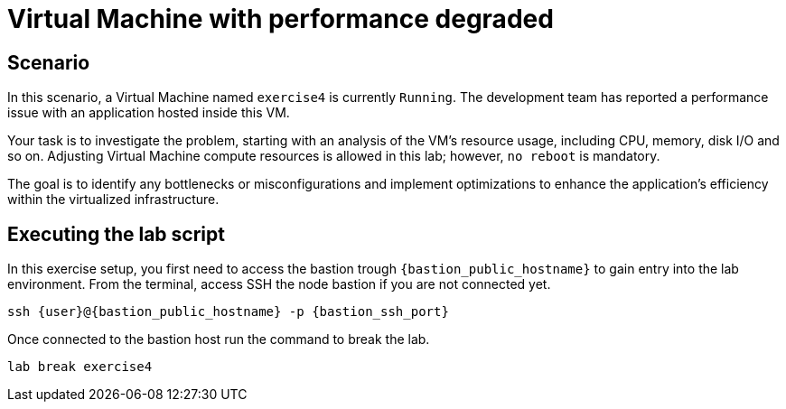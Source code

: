 [#scenario]
= Virtual Machine with performance degraded

== Scenario

In this scenario, a Virtual Machine named `exercise4` is currently `Running`. The development team has reported a performance issue with an application hosted inside this VM.

Your task is to investigate the problem, starting with an analysis of the VM's resource usage, including CPU, memory, disk I/O and so on. 
Adjusting Virtual Machine compute resources is allowed in this lab; however, `no reboot` is mandatory.

The goal is to identify any bottlenecks or misconfigurations and implement optimizations to enhance the application's efficiency within the virtualized infrastructure.

== Executing the lab script

In this exercise setup, you first need to access the bastion trough `{bastion_public_hostname}` to gain entry into the lab environment. From the terminal, access SSH the node bastion if you are not connected yet.

[source,sh,role=execute,subs="attributes"]
----
ssh {user}@{bastion_public_hostname} -p {bastion_ssh_port}
----

Once connected to the bastion host run the command to break the lab.

[source,sh,role=execute,subs="attributes"]
----
lab break exercise4
----